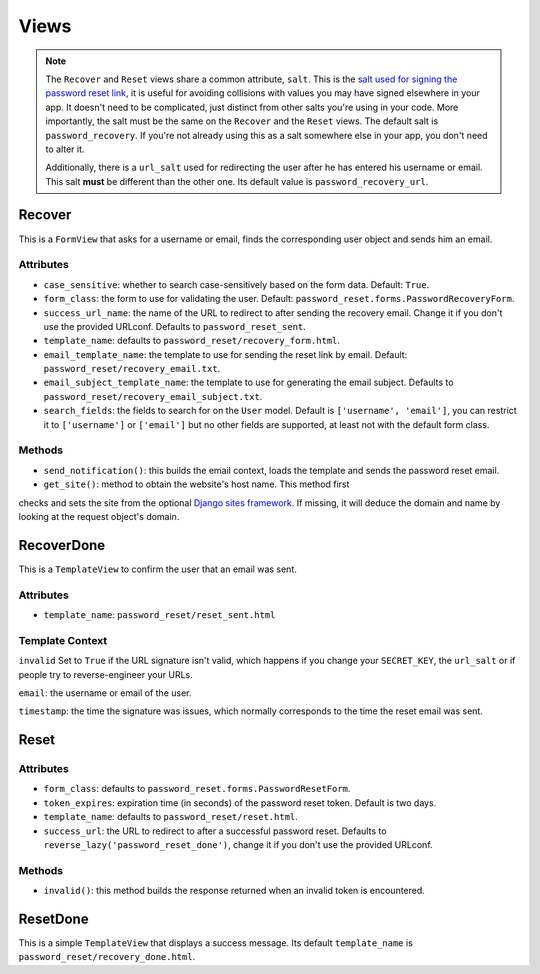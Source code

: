 Views
=====

.. note::

    The ``Recover`` and ``Reset`` views share a common attribute, ``salt``.
    This is the `salt used for signing the password reset link`_, it is useful
    for avoiding collisions with values you may have signed elsewhere in your
    app. It doesn't need to be complicated, just distinct from other salts
    you're using in your code. More importantly, the salt must be the same on
    the ``Recover`` and the ``Reset`` views. The default salt is
    ``password_recovery``. If you're not already using this as a salt
    somewhere else in your app, you don't need to alter it.

    Additionally, there is a ``url_salt`` used for redirecting the user after
    he has entered his username or email. This salt **must** be different than
    the other one. Its default value is ``password_recovery_url``.

    .. _salt used for signing the password reset link: https://docs.djangoproject.com/en/dev/topics/signing/#using-the-salt-argument

Recover
-------

This is a ``FormView`` that asks for a username or email, finds the
corresponding user object and sends him an email.

Attributes
``````````

* ``case_sensitive``: whether to search case-sensitively based on the form
  data. Default: ``True``.

* ``form_class``: the form to use for validating the user. Default:
  ``password_reset.forms.PasswordRecoveryForm``.

* ``success_url_name``: the name of the URL to redirect to after sending the
  recovery email. Change it if you don't use the provided URLconf. Defaults to
  ``password_reset_sent``.

* ``template_name``: defaults to ``password_reset/recovery_form.html``.

* ``email_template_name``: the template to use for sending the reset link by
  email. Default: ``password_reset/recovery_email.txt``.

* ``email_subject_template_name``: the template to use for generating the
  email subject. Defaults to ``password_reset/recovery_email_subject.txt``.

* ``search_fields``: the fields to search for on the ``User`` model. Default
  is ``['username', 'email']``, you can restrict it to ``['username']`` or
  ``['email']`` but no other fields are supported, at least not with the
  default form class.

Methods
```````

* ``send_notification()``: this builds the email context, loads the template
  and sends the password reset email.

* ``get_site()``: method to obtain the website's host name.  This method first 
checks and sets the site from the optional `Django sites framework 
<https://docs.djangoproject.com/en/dev/ref/contrib/sites/>`_.  If missing, it 
will deduce the domain and name by looking at the request object's domain.

RecoverDone
-----------

This is a ``TemplateView`` to confirm the user that an email was sent.

Attributes
``````````

* ``template_name``: ``password_reset/reset_sent.html``

Template Context
````````````````

``invalid`` Set to ``True`` if the URL signature isn't valid, which happens if
you change your ``SECRET_KEY``, the ``url_salt`` or if people try to
reverse-engineer your URLs.

``email``: the username or email of the user.

``timestamp``: the time the signature was issues, which normally corresponds
to the time the reset email was sent.

Reset
-----

Attributes
``````````

* ``form_class``: defaults to ``password_reset.forms.PasswordResetForm``.

* ``token_expires``: expiration time (in seconds) of the password reset token.
  Default is two days.

* ``template_name``: defaults to ``password_reset/reset.html``.

* ``success_url``: the URL to redirect to after a successful password reset.
  Defaults to ``reverse_lazy('password_reset_done')``, change it if you don't
  use the provided URLconf.

Methods
```````

* ``invalid()``: this method builds the response returned when an invalid
  token is encountered.

ResetDone
---------

This is a simple ``TemplateView`` that displays a success message. Its default
``template_name`` is ``password_reset/recovery_done.html``.
